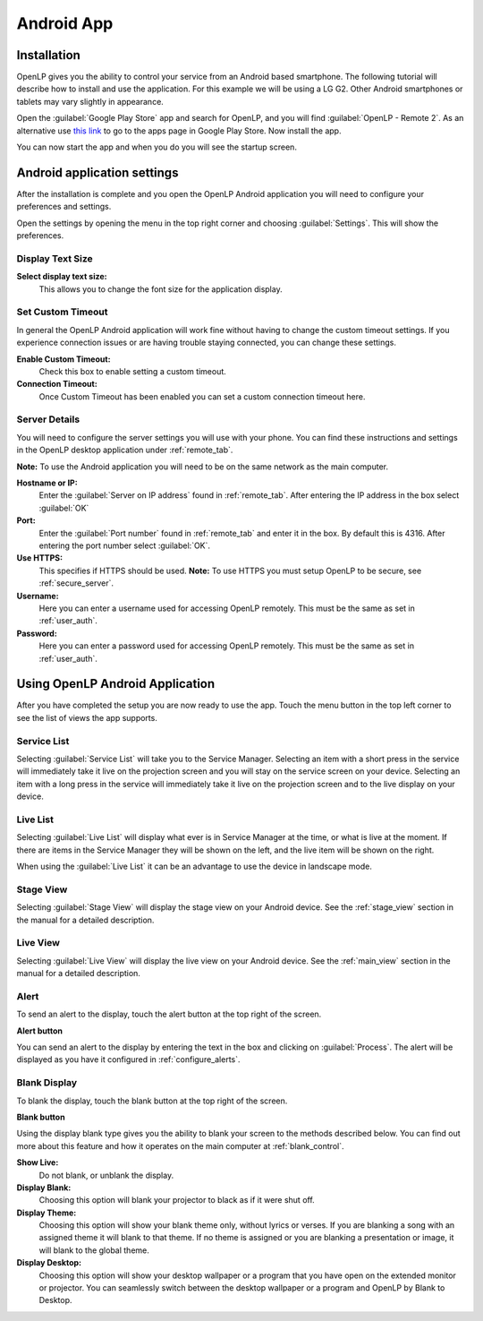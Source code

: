 .. _android:

Android App
===========

Installation
------------

OpenLP gives you the ability to control your service from an Android based 
smartphone. The following tutorial will describe how to install and 
use the application. For this example we will be using a LG G2. Other Android
smartphones or tablets may vary slightly in appearance.

Open the :guilabel:`Google Play Store` app and search for OpenLP, and you will
find :guilabel:`OpenLP - Remote 2`. As an alternative use `this link
<https://play.google.com/store/apps/details?id=org.openlp.android2>`_ to go to
the apps page in Google Play Store. Now install the app.

.. image:: pics/droid_start.png

You can now start the app and when you do you will see the startup screen.

Android application settings
----------------------------

After the installation is complete and you open the OpenLP Android application 
you will need to configure your preferences and settings. 

.. image:: pics/droid_right_menu.png

Open the settings by opening the menu in the top right corner and choosing 
:guilabel:`Settings`. This will show the preferences.

Display Text Size
^^^^^^^^^^^^^^^^^

.. image:: pics/droid_preferences1.png

**Select display text size:**
    This allows you to change the font size for the application display.

Set Custom Timeout
^^^^^^^^^^^^^^^^^^

In general the OpenLP Android application will work fine without having to 
change the custom timeout settings. If you experience connection issues or are 
having trouble staying connected, you can change these settings.

.. image:: pics/droid_preferences2.png

**Enable Custom Timeout:**
    Check this box to enable setting a custom timeout.

**Connection Timeout:**
    Once Custom Timeout has been enabled you can set a custom connection timeout
    here.

Server Details
^^^^^^^^^^^^^^

You will need to configure the server settings you will use with your phone.  
You can find these instructions and settings in the OpenLP desktop application 
under :ref:`remote_tab`.

**Note:** To use the Android application you will need to be on the same 
network as the main computer.

**Hostname or IP:**
    Enter the :guilabel:`Server on IP address` found in :ref:`remote_tab`. After
    entering the IP address in the box select :guilabel:`OK`

**Port:**
    Enter the :guilabel:`Port number` found in :ref:`remote_tab` and enter it in
    the box. By default this is 4316. After entering the port number select
    :guilabel:`OK`.

**Use HTTPS:**
    This specifies if HTTPS should be used. **Note:** To use HTTPS you must
    setup OpenLP to be secure, see :ref:`secure_server`.

**Username:**
    Here you can enter a username used for accessing OpenLP remotely. This
    must be the same as set in :ref:`user_auth`.

**Password:**
    Here you can enter a password used for accessing OpenLP remotely. This
    must be the same as set in :ref:`user_auth`.


Using OpenLP Android Application
--------------------------------

After you have completed the setup you are now ready to use the app. Touch the
menu button in the top left corner to see the list of views the app supports.

.. image:: pics/droid_left_menu.png

Service List
^^^^^^^^^^^^

Selecting :guilabel:`Service List` will take you to the Service Manager. 
Selecting an item with a short press in the service will immediately take it 
live on the projection screen and you will stay on the service screen on your 
device. Selecting an item with a long press in the service will immediately take 
it live on the projection screen and to the live display on your device.

.. image:: pics/droid_service.png

Live List
^^^^^^^^^

Selecting :guilabel:`Live List` will display what ever is in Service Manager
at the time, or what is live at the moment. If there are items in the Service
Manager they will be shown on the left, and the live item will be shown on the
right.

.. image:: pics/droid_live_list_portrait.png

When using the :guilabel:`Live List` it can be an advantage to use the device in
landscape mode.

.. image:: pics/droid_live_list_landscape.png


Stage View
^^^^^^^^^^

Selecting :guilabel:`Stage View` will display the stage view on your Android 
device. See the :ref:`stage_view` section in the manual for a detailed
description.

.. image:: pics/droid_stage_view.png

Live View
^^^^^^^^^^

Selecting :guilabel:`Live View` will display the live view on your Android
device. See the :ref:`main_view` section in the manual for a detailed 
description.

.. image:: pics/droid_live_view.png

Alert
^^^^^

To send an alert to the display, touch the alert button at the top right of the
screen.

|droid_alert_button| **Alert button**

You can send an alert to the display by entering the text in the box and
clicking on :guilabel:`Process`. The alert will be displayed as you have it 
configured in :ref:`configure_alerts`.

.. image:: pics/droid_alert.png


.. _droid_blank:

Blank Display
^^^^^^^^^^^^^

To blank the display, touch the blank button at the top right of the screen.

|droid_blank_button| **Blank button**

Using the display blank type gives you the ability to blank your screen to the 
methods described below. You can find out more about this feature and how it 
operates on the main computer at :ref:`blank_control`.

**Show Live:**
    Do not blank, or unblank the display.

**Display Blank:**
    Choosing this option will blank your projector to black as if it were shut 
    off.

**Display Theme:**
    Choosing this option will show your blank theme only, without lyrics or 
    verses. If you are blanking a song with an assigned theme it will blank to 
    that theme. If no theme is assigned or you are blanking a presentation or 
    image, it will blank to the global theme.

**Display Desktop:**
    Choosing this option will show your desktop wallpaper or a program that you 
    have open on the extended monitor or projector. You can seamlessly switch 
    between the desktop wallpaper or a program and OpenLP by Blank to Desktop.

.. image:: pics/droid_blank.png


.. |droid_alert_button| image:: pics/droid_alert_button.png

.. |droid_blank_button| image:: pics/droid_blank_button.png
